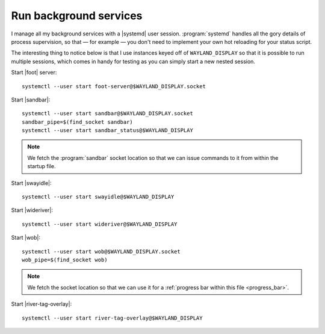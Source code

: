 Run background services
-----------------------

I manage all my background services with a |systemd| user session.
:program:`systemd` handles all the gory details of process supervision, so that
— for example — you don't need to implement your own hot reloading for your
status script.

The interesting thing to notice below is that I use instances keyed off of
``WAYLAND_DISPLAY`` so that it is possible to run multiple sessions, which comes
in handy for testing as you can simply start a new nested session.

Start |foot| server::

    systemctl --user start foot-server@$WAYLAND_DISPLAY.socket

Start |sandbar|::

    systemctl --user start sandbar@$WAYLAND_DISPLAY.socket
    sandbar_pipe=$(find_socket sandbar)
    systemctl --user start sandbar_status@$WAYLAND_DISPLAY

.. note::

    We fetch the :program:`sandbar` socket location so that we can issue
    commands to it from within the startup file.

Start |swayidle|::

    systemctl --user start swayidle@$WAYLAND_DISPLAY

Start |wideriver|::

    systemctl --user start wideriver@$WAYLAND_DISPLAY

Start |wob|::

    systemctl --user start wob@$WAYLAND_DISPLAY.socket
    wob_pipe=$(find_socket wob)

.. note::

    We fetch the socket location so that we can use it for a :ref:`progress bar
    within this file <progress_bar>`.

Start |river-tag-overlay|::

    systemctl --user start river-tag-overlay@$WAYLAND_DISPLAY
